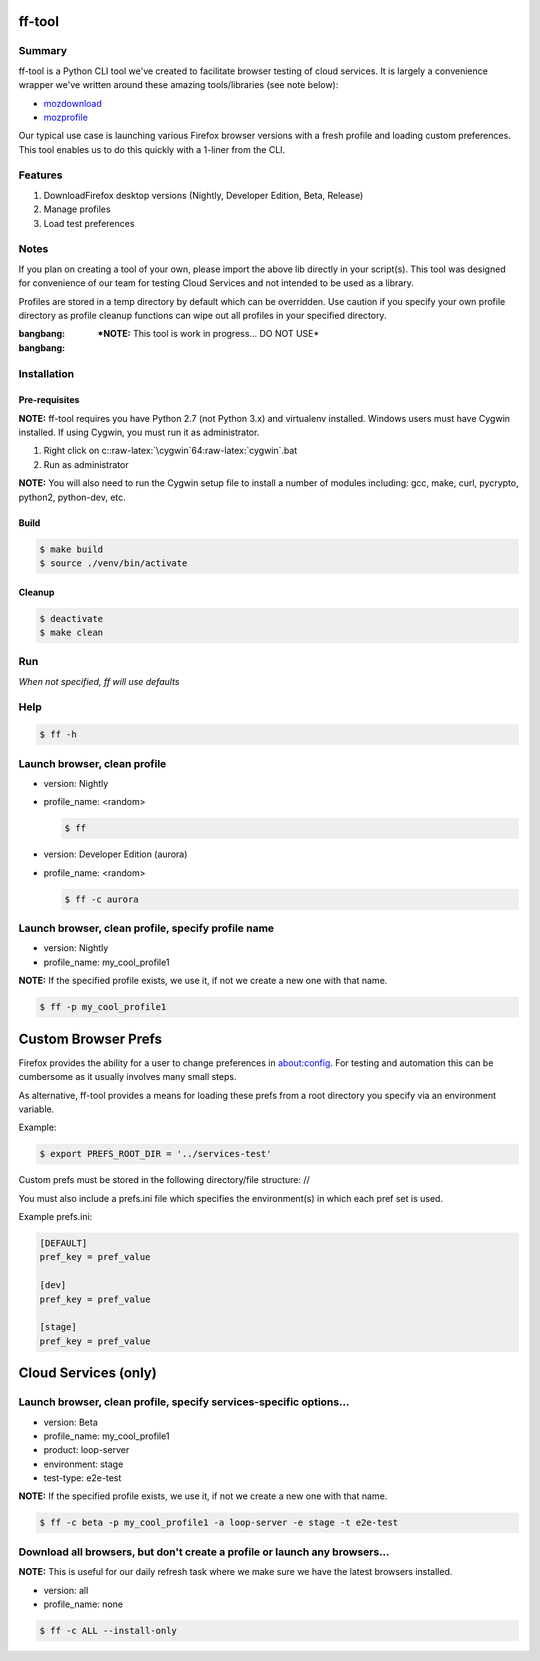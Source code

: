 .. role:: raw-latex(raw)
   :format: latex
..

ff-tool
=======

|Build Status|

Summary
-------

ff-tool is a Python CLI tool we've created to facilitate browser testing
of cloud services. It is largely a convenience wrapper we've written
around these amazing tools/libraries (see note below):

-  `mozdownload <https://github.com/mozilla/mozdownload>`__
-  `mozprofile <https://github.com/mozilla/mozprofile>`__

Our typical use case is launching various Firefox browser versions with
a fresh profile and loading custom preferences. This tool enables us to
do this quickly with a 1-liner from the CLI.

Features
--------

1. DownloadFirefox desktop versions (Nightly, Developer Edition, Beta,
   Release)
2. Manage profiles
3. Load test preferences

Notes
-----

If you plan on creating a tool of your own, please import the above lib
directly in your script(s). This tool was designed for convenience of
our team for testing Cloud Services and not intended to be used as a
library.

Profiles are stored in a temp directory by default which can be
overridden. Use caution if you specify your own profile directory as
profile cleanup functions can wipe out all profiles in your specified
directory.

:bangbang: ***NOTE:** This tool is work in progress... DO NOT USE*
:bangbang:

Installation
------------

Pre-requisites
~~~~~~~~~~~~~~

**NOTE:** ff-tool requires you have Python 2.7 (not Python 3.x) and
virtualenv installed. Windows users must have Cygwin installed. If using
Cygwin, you must run it as administrator.

1. Right click on c::raw-latex:`\cygwin`64:raw-latex:`\cygwin`.bat
2. Run as administrator

**NOTE:** You will also need to run the Cygwin setup file to install a
number of modules including: gcc, make, curl, pycrypto, python2,
python-dev, etc.

Build
~~~~~

.. code:: sh

    $ make build
    $ source ./venv/bin/activate

Cleanup
~~~~~~~

.. code:: sh

    $ deactivate
    $ make clean

Run
---

*When not specified, ff will use defaults*

Help
----

.. code:: sh

    $ ff -h

Launch browser, clean profile
-----------------------------

-  version: Nightly
-  profile\_name: <random>

   .. code:: sh

       $ ff

-  version: Developer Edition (aurora)
-  profile\_name: <random>

   .. code:: sh

       $ ff -c aurora

Launch browser, clean profile, specify profile name
---------------------------------------------------

-  version: Nightly
-  profile\_name: my\_cool\_profile1

**NOTE:** If the specified profile exists, we use it, if not we create a
new one with that name.

.. code:: sh

    $ ff -p my_cool_profile1

Custom Browser Prefs
====================

Firefox provides the ability for a user to change preferences in
about:config. For testing and automation this can be cumbersome as it
usually involves many small steps.

As alternative, ff-tool provides a means for loading these prefs from a
root directory you specify via an environment variable.

Example:

.. code:: sh

    $ export PREFS_ROOT_DIR = '../services-test'

Custom prefs must be stored in the following directory/file structure:
//

You must also include a prefs.ini file which specifies the
environment(s) in which each pref set is used.

Example prefs.ini:

.. code:: sh

    [DEFAULT]
    pref_key = pref_value

    [dev]
    pref_key = pref_value

    [stage]
    pref_key = pref_value

Cloud Services (only)
=====================

Launch browser, clean profile, specify services-specific options...
-------------------------------------------------------------------

-  version: Beta
-  profile\_name: my\_cool\_profile1
-  product: loop-server
-  environment: stage
-  test-type: e2e-test

**NOTE:** If the specified profile exists, we use it, if not we create a
new one with that name.

.. code:: sh

    $ ff -c beta -p my_cool_profile1 -a loop-server -e stage -t e2e-test

Download all browsers, but don't create a profile or launch any browsers...
---------------------------------------------------------------------------

**NOTE:** This is useful for our daily refresh task where we make sure
we have the latest browsers installed.

-  version: all
-  profile\_name: none

.. code:: sh

    $ ff -c ALL --install-only

.. |Build Status| image:: https://travis-ci.org/rpappalax/ff-tool.svg?branch=master
   :target: https://travis-ci.org/rpappalax/ff-tool
